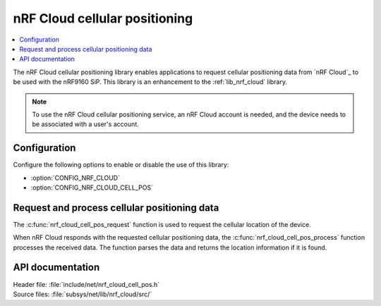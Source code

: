 .. _lib_nrf_cloud_cell_pos:

nRF Cloud cellular positioning
##############################

.. contents::
   :local:
   :depth: 2

The nRF Cloud cellular positioning library enables applications to request cellular positioning data from `nRF Cloud`_ to be used with the nRF9160 SiP.
This library is an enhancement to the :ref:`lib_nrf_cloud` library.

.. note::
   To use the nRF Cloud cellular positioning service, an nRF Cloud account is needed, and the device needs to be associated with a user's account.

Configuration
*************

Configure the following options to enable or disable the use of this library:

* :option:`CONFIG_NRF_CLOUD`
* :option:`CONFIG_NRF_CLOUD_CELL_POS`


Request and process cellular positioning data
*********************************************

The :c:func:`nrf_cloud_cell_pos_request` function is used to request the cellular location of the device.

When nRF Cloud responds with the requested cellular positioning data, the :c:func:`nrf_cloud_cell_pos_process` function processes the received data.
The function parses the data and returns the location information if it is found.

API documentation
*****************

| Header file: :file:`include/net/nrf_cloud_cell_pos.h`
| Source files: :file:`subsys/net/lib/nrf_cloud/src/`

.. doxygengroup:: nrf_cloud_cell_pos
   :project: nrf
   :members:
